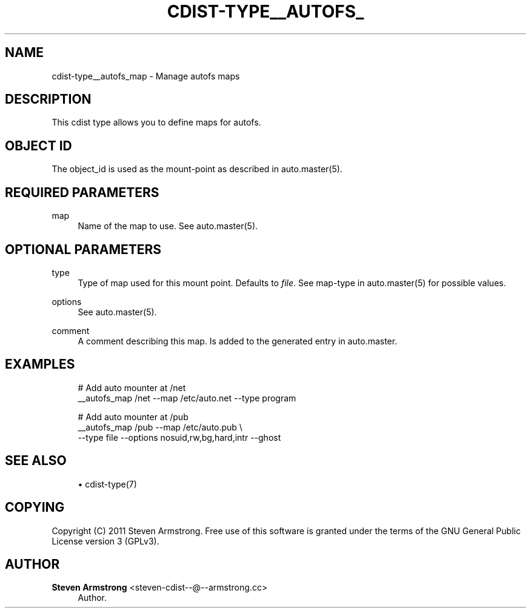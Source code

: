 '\" t
.\"     Title: cdist-type__autofs_map
.\"    Author: Steven Armstrong <steven-cdist--@--armstrong.cc>
.\" Generator: DocBook XSL Stylesheets v1.77.1 <http://docbook.sf.net/>
.\"      Date: 11/05/2012
.\"    Manual: \ \&
.\"    Source: \ \&
.\"  Language: English
.\"
.TH "CDIST\-TYPE__AUTOFS_" "7" "11/05/2012" "\ \&" "\ \&"
.\" -----------------------------------------------------------------
.\" * Define some portability stuff
.\" -----------------------------------------------------------------
.\" ~~~~~~~~~~~~~~~~~~~~~~~~~~~~~~~~~~~~~~~~~~~~~~~~~~~~~~~~~~~~~~~~~
.\" http://bugs.debian.org/507673
.\" http://lists.gnu.org/archive/html/groff/2009-02/msg00013.html
.\" ~~~~~~~~~~~~~~~~~~~~~~~~~~~~~~~~~~~~~~~~~~~~~~~~~~~~~~~~~~~~~~~~~
.ie \n(.g .ds Aq \(aq
.el       .ds Aq '
.\" -----------------------------------------------------------------
.\" * set default formatting
.\" -----------------------------------------------------------------
.\" disable hyphenation
.nh
.\" disable justification (adjust text to left margin only)
.ad l
.\" -----------------------------------------------------------------
.\" * MAIN CONTENT STARTS HERE *
.\" -----------------------------------------------------------------
.SH "NAME"
cdist-type__autofs_map \- Manage autofs maps
.SH "DESCRIPTION"
.sp
This cdist type allows you to define maps for autofs\&.
.SH "OBJECT ID"
.sp
The object_id is used as the mount\-point as described in auto\&.master(5)\&.
.SH "REQUIRED PARAMETERS"
.PP
map
.RS 4
Name of the map to use\&. See auto\&.master(5)\&.
.RE
.SH "OPTIONAL PARAMETERS"
.PP
type
.RS 4
Type of map used for this mount point\&. Defaults to
\fIfile\fR\&. See map\-type in auto\&.master(5) for possible values\&.
.RE
.PP
options
.RS 4
See auto\&.master(5)\&.
.RE
.PP
comment
.RS 4
A comment describing this map\&. Is added to the generated entry in auto\&.master\&.
.RE
.SH "EXAMPLES"
.sp
.if n \{\
.RS 4
.\}
.nf
# Add auto mounter at /net
__autofs_map /net \-\-map /etc/auto\&.net \-\-type program

# Add auto mounter at /pub
__autofs_map /pub \-\-map /etc/auto\&.pub \e
   \-\-type file \-\-options nosuid,rw,bg,hard,intr \-\-ghost
.fi
.if n \{\
.RE
.\}
.SH "SEE ALSO"
.sp
.RS 4
.ie n \{\
\h'-04'\(bu\h'+03'\c
.\}
.el \{\
.sp -1
.IP \(bu 2.3
.\}
cdist\-type(7)
.RE
.SH "COPYING"
.sp
Copyright (C) 2011 Steven Armstrong\&. Free use of this software is granted under the terms of the GNU General Public License version 3 (GPLv3)\&.
.SH "AUTHOR"
.PP
\fBSteven Armstrong\fR <\&steven\-cdist\-\-@\-\-armstrong\&.cc\&>
.RS 4
Author.
.RE
